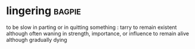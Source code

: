 * lingering :bagpie:
to be slow in parting or in quitting something : tarry
to remain existent although often waning in strength, importance, or influence
to remain alive although gradually dying
